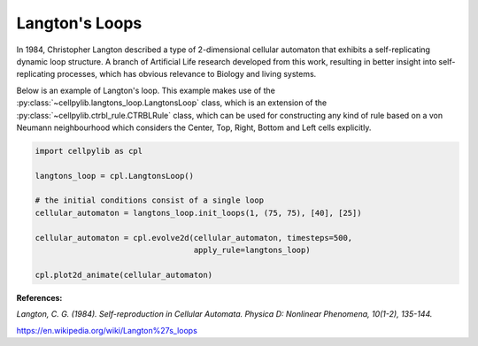 Langton's Loops
---------------

In 1984, Christopher Langton described a type of 2-dimensional cellular automaton that exhibits a self-replicating
dynamic loop structure. A branch of Artificial Life research developed from this work, resulting in better insight into
self-replicating processes, which has obvious relevance to Biology and living systems.

Below is an example of Langton's loop. This example makes use of the :py:class:`~cellpylib.langtons_loop.LangtonsLoop`
class, which is an extension of the :py:class:`~cellpylib.ctrbl_rule.CTRBLRule` class, which can be used for
constructing any kind of rule based on a von Neumann neighbourhood which considers the Center, Top, Right, Bottom and
Left cells explicitly.

.. code-block::

    import cellpylib as cpl

    langtons_loop = cpl.LangtonsLoop()

    # the initial conditions consist of a single loop
    cellular_automaton = langtons_loop.init_loops(1, (75, 75), [40], [25])

    cellular_automaton = cpl.evolve2d(cellular_automaton, timesteps=500,
                                      apply_rule=langtons_loop)

    cpl.plot2d_animate(cellular_automaton)

.. image:: _static/langtons_loops.gif
    :width: 500

**References:**

*Langton, C. G. (1984). Self-reproduction in Cellular Automata. Physica D: Nonlinear Phenomena, 10(1-2), 135-144.*

https://en.wikipedia.org/wiki/Langton%27s_loops
